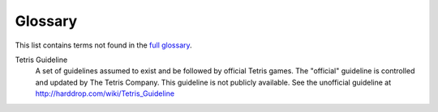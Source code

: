 ..
   Copyright (C) 2017 Kacy Thorne

   This file is part of Clontris.

   Clontris is free software: you can redistribute it and/or modify
   it under the terms of the GNU General Public License as published by
   the Free Software Foundation, either version 3 of the License, or
   (at your option) any later version.

   Clontris is distributed in the hope that it will be useful,
   but WITHOUT ANY WARRANTY; without even the implied warranty of
   MERCHANTABILITY or FITNESS FOR A PARTICULAR PURPOSE.  See the
   GNU General Public License for more details.

   You should have received a copy of the GNU General Public License
   along with this program.  If not, see <http://www.gnu.org/licenses/>.


Glossary
========
This list contains terms not found in the `full glossary <http://harddrop.com/wiki/Glossary>`_.

.. _glossary-guideline:

Tetris Guideline
   A set of guidelines assumed to exist and be followed by official Tetris games. The "official" guideline is controlled and updated by The Tetris Company. This guideline is not publicly available. See the unofficial guideline at http://harddrop.com/wiki/Tetris_Guideline
